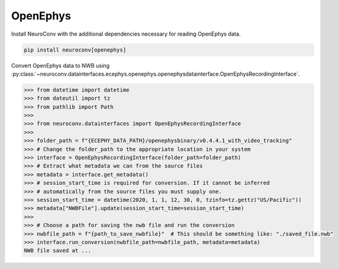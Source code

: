OpenEphys
^^^^^^^^^

Install NeuroConv with the additional dependencies necessary for reading OpenEphys data.

.. code-block:: bash

    pip install neuroconv[openephys]

Convert OpenEphys data to NWB using :py:class:`~neuroconv.datainterfaces.ecephys.openephys.openephysdatainterface.OpenEphysRecordingInterface`.

.. code-block:: python

    >>> from datetime import datetime
    >>> from dateutil import tz
    >>> from pathlib import Path
    >>>
    >>> from neuroconv.datainterfaces import OpenEphysRecordingInterface
    >>>
    >>> folder_path = f"{ECEPHY_DATA_PATH}/openephysbinary/v0.4.4.1_with_video_tracking"
    >>> # Change the folder_path to the appropriate location in your system
    >>> interface = OpenEphysRecordingInterface(folder_path=folder_path)
    >>> # Extract what metadata we can from the source files
    >>> metadata = interface.get_metadata()
    >>> # session_start_time is required for conversion. If it cannot be inferred
    >>> # automatically from the source files you must supply one.
    >>> session_start_time = datetime(2020, 1, 1, 12, 30, 0, tzinfo=tz.gettz("US/Pacific"))
    >>> metadata["NWBFile"].update(session_start_time=session_start_time)
    >>>
    >>> # Choose a path for saving the nwb file and run the conversion
    >>> nwbfile_path = f"{path_to_save_nwbfile}"  # This should be something like: "./saved_file.nwb"
    >>> interface.run_conversion(nwbfile_path=nwbfile_path, metadata=metadata)
    NWB file saved at ...
